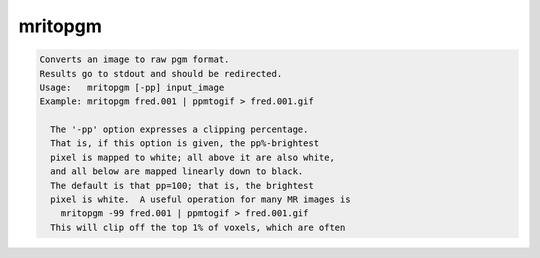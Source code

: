 ********
mritopgm
********

.. _mritopgm:

.. contents:: 
    :depth: 4 

.. code-block:: none

    Converts an image to raw pgm format.
    Results go to stdout and should be redirected.
    Usage:   mritopgm [-pp] input_image
    Example: mritopgm fred.001 | ppmtogif > fred.001.gif
    
      The '-pp' option expresses a clipping percentage.
      That is, if this option is given, the pp%-brightest
      pixel is mapped to white; all above it are also white,
      and all below are mapped linearly down to black.
      The default is that pp=100; that is, the brightest
      pixel is white.  A useful operation for many MR images is
        mritopgm -99 fred.001 | ppmtogif > fred.001.gif
      This will clip off the top 1% of voxels, which are often
